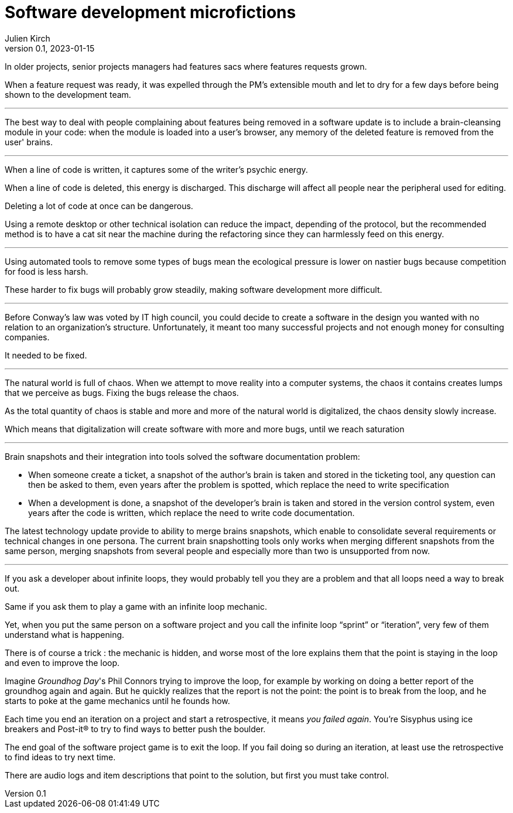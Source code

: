 = Software development microfictions
Julien Kirch
v0.1, 2023-01-15
:article_lang: en

In older projects, senior projects managers had features sacs where features requests grown.

When a feature request was ready, it was expelled through the PM's extensible mouth and let to dry for a few days before being shown to the development team.

'''

The best way to deal with people complaining about features being removed in a software update is to include a brain-cleansing module in your code: when the module is loaded into a user's browser, any memory of the deleted feature is removed from the user' brains.

'''

When a line of code is written, it captures some of the writer's psychic energy.

When a line of code is deleted, this energy is discharged.
This discharge will affect all people near the peripheral used for editing.

Deleting a lot of code at once can be dangerous.

Using a remote desktop or other technical isolation can reduce the impact, depending of the protocol, but the recommended method is to have a cat sit near the machine during the refactoring since they can harmlessly feed on this energy.

'''

Using automated tools to remove some types of bugs mean the ecological pressure is lower on nastier bugs because competition for food is less harsh.

These harder to fix bugs will probably grow steadily, making software development more difficult.

'''

Before Conway's law was voted by IT high council, you could decide to create a software in the design you wanted with no relation to an organization's structure. Unfortunately, it meant too many successful projects and not enough money for consulting companies.

It needed to be fixed.

'''

The natural world is full of chaos.
When we attempt to move reality into a computer systems, the chaos it contains creates lumps that we perceive as bugs. Fixing the bugs release the chaos.

As the total quantity of chaos is stable and more and more of the natural world is digitalized, the chaos density slowly increase.

Which means that digitalization will create software with more and more bugs, until we reach saturation

'''

Brain snapshots and their integration into tools solved the software documentation problem: 

* When someone create a ticket, a snapshot of the author's brain is taken and stored in the ticketing tool, any question can then be asked to them, even years after the problem is spotted, which replace the need to write specification
* When a development is done, a snapshot of the developer's brain is taken and stored in the version control system, even years after the code is written, which replace the need to write code documentation.

The latest technology update provide to ability to merge brains snapshots, which enable to consolidate several requirements or technical changes in one persona.
The current brain snapshotting tools only works when merging different snapshots from the same person, merging snapshots from several people and especially more than two is unsupported from now.

'''

If you ask a developer about infinite loops, they would probably tell you they are a problem and that all loops need a way to break out.

Same if you ask them to play a game with an infinite loop mechanic.

Yet, when you put the same person on a software project and you call the infinite loop "`sprint`" or "`iteration`", very few of them understand what is happening.

There is of course a trick : the mechanic is hidden, and worse most of the lore explains them that the point is staying in the loop and even to improve the loop.

Imagine _Groundhog Day_'s Phil Connors trying to improve the loop, for example by working on doing a better report of the groundhog again and again.
But he quickly realizes that the report is not the point: the point is to break from the loop, and he starts to poke at the game mechanics until he founds how.

Each time you end an iteration on a project and start a retrospective, it means _you failed again_.
You're Sisyphus using ice breakers and Post-it® to try to find ways to better push the boulder.

The end goal of the software project game is to exit the loop.
If you fail doing so during an iteration, at least use the retrospective to find ideas to try next time.

There are audio logs and item descriptions that point to the solution, but first you must take control.
